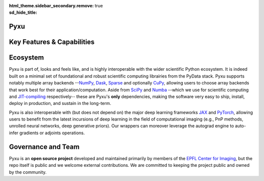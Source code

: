 :html_theme.sidebar_secondary.remove:
:sd_hide_title: true

.. raw:: html

    <!-- CSS overrides on the homepage only -->
    <style>
    .bd-main .bd-content .bd-article-container {
    max-width: 70rem; /* Make homepage a little wider instead of 60em */
    }
    /* Extra top/bottom padding to the sections */
    article.bd-article section {
    padding: 3rem 0 7rem;
    }
    /* Override all h1 headers except for the hidden ones */
    h1:not(.sd-d-none) {
    font-weight: bold;
    font-size: 48px;
    text-align: center;
    margin-bottom: 4rem;
    }
    /* Override all h3 headers that are not in hero */
    h3:not(#hero h3) {
    font-weight: bold;
    text-align: center;
    }

    p {
    text-align: justify;
    }
    </style>

.. raw:: html

    <div id="hero">
    <div id="hero-left">  <!-- Start Hero Left -->

Pyxu
====

.. raw:: html 

    <h2 style="font-size: 60px; font-weight: bold; display: inline"><span>Pyxu</span></h2>
    <h3 style="margin-top: 0; font-weight: bold; text-align: left; ">Modular Computational Imaging in Python</h3>
    <p>
    <b> Pyxu </b> (pronounced [piksu], formerly known as Pycsou) is an open-source Python framework 
    allowing scientists at any level to quickly prototype/deploy <em> hardware accelerated and out-of-core </em> computational imaging pipelines at scale.
    <br>
    Thanks to its hardware-agnostic <b>microservice architecture </b> and its tight integration with the PyData ecosystem, 
    Pyxu supports a wide range of imaging applications, scales, and compute architectures.
    </p>
    
    <div class="homepage-button-container">
    <div class="homepage-button-container-row">
        <a href="./getting_started/index.html" class="homepage-button primary-button">Get Started</a>
        <a href="./examples/index.html" class="homepage-button secondary-button">See Examples</a>
    </div>
    <div class="homepage-button-container-row">
        <a href="./api/index.html" class="homepage-button-link">See API Reference →</a>
    </div>
    </div>
    </div>  <!-- End Hero Left -->

.. raw:: html 

    <div id="hero-right">  <!-- Start Hero Right -->

.. image:: _static/microservice_hero.png


.. raw:: html

    </div>  <!-- End Hero Right -->
    </div>  <!-- End Hero -->
    <div style="padding-bottom: 60px;">

.. grid:: 4 4 8 8
    :gutter: 2

    .. grid-item-card::
        :shadow: none
        :class-card: sd-border-0
        :img-background: ./_static/grid_denoising.png
    
    .. grid-item-card::
        :shadow: none
        :class-card: sd-border-0    
        :img-background: ./_static/grid_deblurring.png
    
    .. grid-item-card::
        :shadow: none
        :class-card: sd-border-0
        :img-background: ./_static/grid_inpainting.png

    .. grid-item-card::
        :shadow: none
        :class-card: sd-border-0
        :img-background: ./_static/grid_superresolution.png    

    .. grid-item-card::
        :shadow: none
        :class-card: sd-border-0
        :img-background: ./_static/grid_demultiplexing.png    
    
    .. grid-item-card::
        :shadow: none
        :class-card: sd-border-0
        :img-background: ./_static/grid_interferometry.png    
    
    .. grid-item-card::
        :shadow: none
        :class-card: sd-border-0
        :img-background: ./_static/grid_fusion.png    
    
    .. grid-item-card::
        :shadow: none
        :class-card: sd-border-0
        :img-background: ./_static/grid_tomography.png    
    


.. raw:: html

    </div> 



Key Features & Capabilities
===========================

.. grid:: 2 2 2 3
    :gutter: 3

    .. grid-item-card:: 
            :shadow: none
            :class-card: sd-border-0

            .. figure:: ./_static/microservice.png
               :scale: 5%
               
               **Microservice architecture**
                
               Loosely coupled software components composable via an advanced operator algebra. 


    .. grid-item-card::
            :shadow: none
            :class-card: sd-border-0

            .. figure:: ./_static/pnp.png
               :scale: 5%
               
               **Plug-and-play API**
                
               Simple interface for beginners with a handful of easily interpretable parameters to set, 
               and *guru* interface for experts.

    .. grid-item-card::
            :shadow: none
            :class-card: sd-border-0

            .. figure:: ./_static/scope.png
               :scale: 4%
               
               **Application agnostic**
                
               Generic software components with wide applicability across modalities.
    
    .. grid-item-card::
            :shadow: none
            :class-card: sd-border-0

            .. figure:: ./_static/hybrid.png
               :scale: 4%
               
               **Run anywhere**
                
               The same code executes on multiple backends, including CPU and GPU.


    .. grid-item-card::
            :shadow: none
            :class-card: sd-border-0

            .. figure:: ./_static/hpc.png
               :scale: 5%
               
               **High performance computing**
                
               Just-in-time compilation, batch processing, automatic parallelization, out-of-core computing,
               and controllable compute precision.


    .. grid-item-card::
            :shadow: none
            :class-card: sd-border-0

            .. figure:: ./_static/interop.png
               :scale: 4%
               
               **Interoperability**
                
               Pyxu is highly interoperable with the *PyData stack* and full-fledged zero-copy wrappers for `JAX <https://jax.readthedocs.io/en/latest/>`_ and `PyTorch <https://pytorch.org/>`_.

    .. grid-item-card::
            :shadow: none
            :class-card: sd-border-0

            .. figure:: ./_static/test.png
               :scale: 4%
               
               **Quality controlled**
                
               Extensive logical and functional testing of software components. Templated test classes for custom operators.



    .. grid-item-card::
            :shadow: none
            :class-card: sd-border-0

            .. figure:: ./_static/git.png
               :scale: 4%
               
               **Community based**
                
               Pyxu is open source, version controlled and available to all on `PyPI <https://pypi.org/project/pycsou/>`_/`GitHub <https://github.com/matthieumeo/pycsou>`_.  

    .. grid-item-card::
            :shadow: none
            :class-card: sd-border-0

            .. figure:: ./_static/fair.png
               :scale: 4%
               
               **Extensible**
                
               Powerful plugin mechanism and community marketplace for discovering and sharing custom operators.

Ecosystem
=========

Pyxu is part of, looks and feels like, and is highly interoperable with the wider scientific Python ecosystem. It is indeed built on a minimal set of foundational and robust scientific computing 
librairies from the PyData stack. Pyxu supports notably multiple array backends --`NumPy <https://numpy.org/>`_, `Dask <https://www.dask.org/>`_, `Sparse <https://sparse.pydata.org/en/stable/>`_ and 
optionally `CuPy <https://cupy.dev/>`_, allowing users to choose array backends that work best for their application/computation.
Aside from `SciPy <https://scipy.org/>`_ and  `Numba <https://numba.pydata.org/>`_ --which we use for scientific computing and `JIT-compiling <https://numba.readthedocs.io/en/stable/user/5minguide.html#how-does-numba-work>`_ respectively--
these are Pyxu's **only** dependencies, making the software very easy to ship, install, deploy in production, and sustain in the long-term.

Pyxu is also interoperable with (but does not depend on) the major deep learning frameworks `JAX <https://jax.readthedocs.io/en/latest/>`_ and `PyTorch <https://pytorch.org/>`_,
allowing users to benefit from the latest incursions of deep learning in the field of computational imaging (e.g., PnP methods, unrolled neural networks, deep generative priors). 
Our wrappers can moreover leverage the autograd engine to auto-infer gradients or adjoints operations. 


.. grid:: 2 2 4 4
    :gutter: 3

    .. grid-item-card:: 
            :shadow: none
            :class-card: sd-border-0

            .. image:: _static/numpy_logo.svg
               :width: 65%
               :align: center


            .. raw:: html 
              
                <p style="text-align: left;">
                <b> NumPy </b> <br/> 
                NumPy is the fundamental package for array computing with Python.
                </p>

    .. grid-item-card:: 
            :shadow: none
            :class-card: sd-border-0

            .. image:: _static/dask_horizontal.svg
               :width: 65%
               :align: center


            .. raw:: html 
              
                <p style="text-align: left;">
                <b> Dask </b> <br/> 
                Distributed arrays and advanced parallelism for analytics, enabling performance at scale.
                </p>

    .. grid-item-card:: 
            :shadow: none
            :class-card: sd-border-0

            .. image:: _static/cupy.png
               :width: 65%
               :align: center


            .. raw:: html 
              
                <p style="text-align: left;">
                <b> CuPy </b> <br/> 
                NumPy-compatible array library for GPU-accelerated computing with Python.
                </p>
    
    .. grid-item-card:: 
            :shadow: none
            :class-card: sd-border-0

            .. image:: _static/sparse-logo.png
               :width: 40%
               :align: center


            .. raw:: html 
              
                <p style="text-align: left;">
                <b> Sparse </b> <br/> 
                Sparse multi-dimensional arrays for the PyData ecosystem.
                </p>

    .. grid-item-card:: 
            :shadow: none
            :class-card: sd-border-0

            .. image:: _static/Pytorch_logo.png
               :width: 65%
               :align: center


            .. raw:: html 
              
                <p style="text-align: left;">
                <b> PyTorch </b> <br/> 
                Tensors and dynamic neural networks in Python with strong GPU acceleration.
                </p>

    .. grid-item-card:: 
            :shadow: none
            :class-card: sd-border-0

            .. image:: _static/jax_logo_250px.png
               :width: 40%
               :align: center


            .. raw:: html 
              
                <p style="text-align: left;">
                <b> JAX </b> <br/> 
                Composable transformations of Python+NumPy programs: differentiate, vectorize, JIT to GPU/TPU, and more.
                </p>

.. figure:: ./_static/stack.png
    :width: 70%


Governance and Team
===================
Pyxu is an **open source project** developed and maintained primarily by members of the `EPFL Center for Imaging <https://imaging.epfl.ch/>`_, 
but the repo itself is public and we welcome external contributions. We are committed to keeping the project public and owned by the community.


.. grid:: 2 2 3 3
    :gutter: 3

    .. grid-item-card:: 
            :shadow: none
            :class-card: sd-border-0

            .. image:: _static/simeoni.png
               :width: 40%
               :align: center


            .. raw:: html 
              
                <p style="text-align: center;">
                <b> Matthieu Simeoni </b> <br/> 
                Creator, architect and technical lead.
                </p>

    
    .. grid-item-card:: 
            :shadow: none
            :class-card: sd-border-0

            .. image:: _static/kashani.png
               :width: 40%
               :align: center


            .. raw:: html 
              
                <p style="text-align: center;">
                <b> Sepand Kashani </b> <br/> 
                Architect and technical lead.
                </p>
    
    .. grid-item-card:: 
            :shadow: none
            :class-card: sd-border-0

            .. image:: _static/rue_queralt.png
               :width: 40%
               :align: center


            .. raw:: html 
              
                <p style="text-align: center;">
                <b> Joan Rué-Queralt </b> <br/> 
                Maintainer and technical lead.
                </p>

    .. grid-item-card:: 
            :shadow: none
            :class-card: sd-border-0

            .. image:: _static/debarre.png
               :width: 40%
               :align: center


            .. raw:: html 
              
                <p style="text-align: center;">
                <b> Thomas Debarre </b> <br/> 
                Maintainer and core contributor.
                </p>

    .. grid-item-card:: 
            :shadow: none
            :class-card: sd-border-0

            .. image:: _static/hamm.png
               :width: 40%
               :align: center


            .. raw:: html 
              
                <p style="text-align: center;">
                <b> Daniele Hamm </b> <br/> 
                Core contributor.
                </p>

    .. grid-item-card:: 
            :shadow: none
            :class-card: sd-border-0

            .. image:: _static/jarret.png
               :width: 40%
               :align: center


            .. raw:: html 
              
                <p style="text-align: center;">
                <b> Adrian Jarret </b> <br/> 
                Core contributor.
                </p>

    .. grid-item-card:: 
            :shadow: none
            :class-card: sd-border-0

            .. image:: _static/salim.png
               :width: 40%
               :align: center


            .. raw:: html 
              
                <p style="text-align: center;">
                <b> Salim Najib </b> <br/> 
                Core contributor.
                </p>

    .. grid-item-card:: 
            :shadow: none
            :class-card: sd-border-0

            .. image:: _static/okumus.png
               :width: 40%
               :align: center


            .. raw:: html 
              
                <p style="text-align: center;">
                <b> Kaan Okumus </b> <br/> 
                Contributor.
                </p>

    .. grid-item-card:: 
            :shadow: none
            :class-card: sd-border-0

            .. image:: _static/flowers.png
               :width: 40%
               :align: center


            .. raw:: html 
              
                <p style="text-align: center;">
                <b> Alex Flowers </b> <br/> 
                Contributor.
                </p>

.. grid:: 1 2 4 4
    :gutter: 3

    .. grid-item-card:: 
            :shadow: none
            :class-card: sd-border-0

            .. image:: _static/EPFL_Logo_Digital_BLACK_PROD.png
               :width: 70%
               :align: center

    .. grid-item-card:: 
            :shadow: none
            :class-card: sd-border-0

            .. image:: _static/EPFL_Unités_Center-for-imaging.svg
               :width: 70%
               :align: center
    
    .. grid-item-card:: 
            :shadow: none
            :class-card: sd-border-0

            .. image:: _static/drawing.svg
               :width: 50%
               :align: center
        
    .. grid-item-card:: 
        :shadow: none
        :class-card: sd-border-0

        .. image:: _static/LCAV_LOGO.png
            :width: 50%
            :align: center

